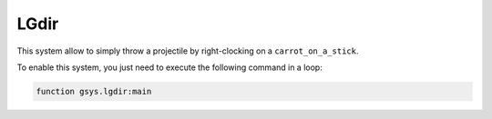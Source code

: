 *****
LGdir
*****

This system allow to simply throw a projectile by right-clocking on a ``carrot_on_a_stick``.

To enable this system, you just need to execute the following command in a loop:

.. code-block::

    function gsys.lgdir:main
